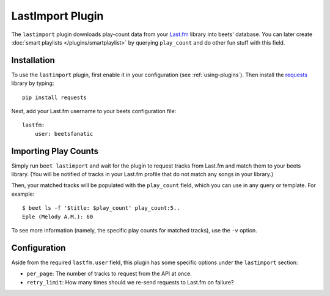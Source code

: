 LastImport Plugin
=================

The ``lastimport`` plugin downloads play-count data from your `Last.fm`_
library into beets' database. You can later create :doc:`smart playlists
</plugins/smartplaylist>` by querying ``play_count`` and do other fun stuff
with this field.

Installation
------------

To use the ``lastimport`` plugin, first enable it in your configuration (see
:ref:`using-plugins`). Then install the `requests`_ library by typing::

    pip install requests

Next, add your Last.fm username to your beets configuration file::

    lastfm:
        user: beetsfanatic

.. _requests: http://docs.python-requests.org/en/latest/
.. _Last.fm: http://last.fm

Importing Play Counts
---------------------

Simply run ``beet lastimport`` and wait for the plugin to request tracks from
Last.fm and match them to your beets library. (You will be notified of tracks
in your Last.fm profile that do not match any songs in your library.)

Then, your matched tracks will be populated with the ``play_count`` field,
which you can use in any query or template. For example::

    $ beet ls -f '$title: $play_count' play_count:5..
    Eple (Melody A.M.): 60

To see more information (namely, the specific play counts for matched tracks),
use the ``-v`` option.

Configuration
-------------

Aside from the required ``lastfm.user`` field, this plugin has some specific
options under the ``lastimport`` section:

* ``per_page``: The number of tracks to request from the API at once.
* ``retry_limit``: How many times should we re-send requests to Last.fm on
  failure?
